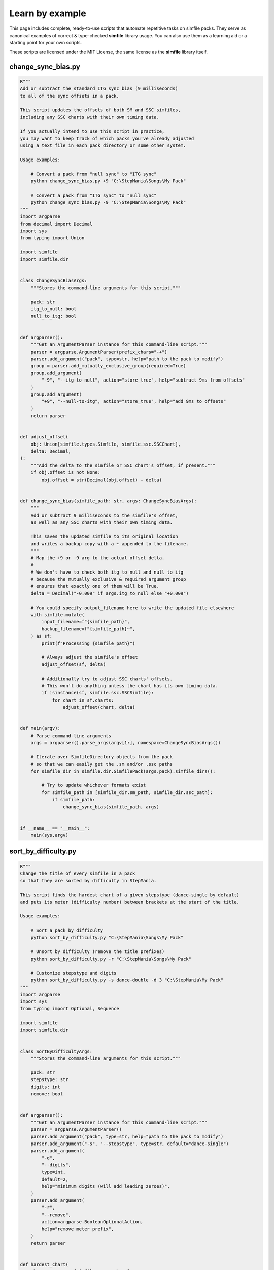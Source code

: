 .. _examples:

Learn by example
================

This page includes complete, ready-to-use scripts
that automate repetitive tasks on simfile packs.
They serve as canonical examples
of correct & type-checked **simfile** library usage.
You can also use them as a learning aid
or a starting point for your own scripts.

These scripts are licensed under the MIT License,
the same license as the **simfile** library itself.

change_sync_bias.py
-------------------

.. code:: python

    R"""
    Add or subtract the standard ITG sync bias (9 milliseconds)
    to all of the sync offsets in a pack.

    This script updates the offsets of both SM and SSC simfiles,
    including any SSC charts with their own timing data.

    If you actually intend to use this script in practice,
    you may want to keep track of which packs you've already adjusted
    using a text file in each pack directory or some other system.

    Usage examples:

        # Convert a pack from "null sync" to "ITG sync"
        python change_sync_bias.py +9 "C:\StepMania\Songs\My Pack"

        # Convert a pack from "ITG sync" to "null sync"
        python change_sync_bias.py -9 "C:\StepMania\Songs\My Pack"
    """
    import argparse
    from decimal import Decimal
    import sys
    from typing import Union

    import simfile
    import simfile.dir


    class ChangeSyncBiasArgs:
        """Stores the command-line arguments for this script."""

        pack: str
        itg_to_null: bool
        null_to_itg: bool


    def argparser():
        """Get an ArgumentParser instance for this command-line script."""
        parser = argparse.ArgumentParser(prefix_chars="-+")
        parser.add_argument("pack", type=str, help="path to the pack to modify")
        group = parser.add_mutually_exclusive_group(required=True)
        group.add_argument(
            "-9", "--itg-to-null", action="store_true", help="subtract 9ms from offsets"
        )
        group.add_argument(
            "+9", "--null-to-itg", action="store_true", help="add 9ms to offsets"
        )
        return parser


    def adjust_offset(
        obj: Union[simfile.types.Simfile, simfile.ssc.SSCChart],
        delta: Decimal,
    ):
        """Add the delta to the simfile or SSC chart's offset, if present."""
        if obj.offset is not None:
            obj.offset = str(Decimal(obj.offset) + delta)


    def change_sync_bias(simfile_path: str, args: ChangeSyncBiasArgs):
        """
        Add or subtract 9 milliseconds to the simfile's offset,
        as well as any SSC charts with their own timing data.

        This saves the updated simfile to its original location
        and writes a backup copy with a ~ appended to the filename.
        """
        # Map the +9 or -9 arg to the actual offset delta.
        #
        # We don't have to check both itg_to_null and null_to_itg
        # because the mutually exclusive & required argument group
        # ensures that exactly one of them will be True.
        delta = Decimal("-0.009" if args.itg_to_null else "+0.009")

        # You could specify output_filename here to write the updated file elsewhere
        with simfile.mutate(
            input_filename=f"{simfile_path}",
            backup_filename=f"{simfile_path}~",
        ) as sf:
            print(f"Processing {simfile_path}")

            # Always adjust the simfile's offset
            adjust_offset(sf, delta)

            # Additionally try to adjust SSC charts' offsets.
            # This won't do anything unless the chart has its own timing data.
            if isinstance(sf, simfile.ssc.SSCSimfile):
                for chart in sf.charts:
                    adjust_offset(chart, delta)


    def main(argv):
        # Parse command-line arguments
        args = argparser().parse_args(argv[1:], namespace=ChangeSyncBiasArgs())

        # Iterate over SimfileDirectory objects from the pack
        # so that we can easily get the .sm and/or .ssc paths
        for simfile_dir in simfile.dir.SimfilePack(args.pack).simfile_dirs():

            # Try to update whichever formats exist
            for simfile_path in [simfile_dir.sm_path, simfile_dir.ssc_path]:
                if simfile_path:
                    change_sync_bias(simfile_path, args)


    if __name__ == "__main__":
        main(sys.argv)


sort_by_difficulty.py
---------------------

.. code:: python

    R"""
    Change the title of every simfile in a pack
    so that they are sorted by difficulty in StepMania.

    This script finds the hardest chart of a given stepstype (dance-single by default)
    and puts its meter (difficulty number) between brackets at the start of the title.

    Usage examples:

        # Sort a pack by difficulty
        python sort_by_difficulty.py "C:\StepMania\Songs\My Pack"

        # Unsort by difficulty (remove the title prefixes)
        python sort_by_difficulty.py -r "C:\StepMania\Songs\My Pack"

        # Customize stepstype and digits
        python sort_by_difficulty.py -s dance-double -d 3 "C:\StepMania\My Pack"
    """
    import argparse
    import sys
    from typing import Optional, Sequence

    import simfile
    import simfile.dir


    class SortByDifficultyArgs:
        """Stores the command-line arguments for this script."""

        pack: str
        stepstype: str
        digits: int
        remove: bool


    def argparser():
        """Get an ArgumentParser instance for this command-line script."""
        parser = argparse.ArgumentParser()
        parser.add_argument("pack", type=str, help="path to the pack to modify")
        parser.add_argument("-s", "--stepstype", type=str, default="dance-single")
        parser.add_argument(
            "-d",
            "--digits",
            type=int,
            default=2,
            help="minimum digits (will add leading zeroes)",
        )
        parser.add_argument(
            "-r",
            "--remove",
            action=argparse.BooleanOptionalAction,
            help="remove meter prefix",
        )
        return parser


    def hardest_chart(
        charts: Sequence[simfile.types.Chart], stepstype: str
    ) -> Optional[simfile.types.Chart]:
        """
        Find & return the hardest chart (numerically) of a given stepstype.

        Returns None if there are no charts matching the stepstype.
        """
        return max(
            [c for c in charts if c.stepstype == stepstype],
            key=lambda c: int(c.meter or "1"),
            default=None,
        )


    def prefix_title_with_meter(simfile_path: str, args: SortByDifficultyArgs):
        """
        Add (or remove) a numeric prefix to the simfile's title.

        This saves the updated simfile to its original location
        and writes a backup copy with a ~ appended to the filename.
        """
        # You could specify output_filename here to write the updated file elsewhere
        with simfile.mutate(
            input_filename=f"{simfile_path}",
            backup_filename=f"{simfile_path}~",
        ) as sf:
            print(f"Processing {simfile_path}")

            # It's very unlikely for the title property to be blank or missing.
            # This is mostly to satisfy type-checkers.
            current_title = sf.title or ""

            if args.remove:
                # Look for a number in brackets at the start of the title
                if current_title.startswith("["):
                    open_bracket_index = current_title.find("[")
                    close_bracket_index = current_title.find("]")
                    bracketed_text = current_title[
                        open_bracket_index + 1 : close_bracket_index
                    ]
                    if bracketed_text.isnumeric():
                        # Remove the bracketed number from the title
                        sf.title = current_title[close_bracket_index + 1 :].lstrip(" ")
            else:
                # Find the hardest chart (numerically) within a stepstype
                # and use it to prefix the title
                chart = hardest_chart(sf.charts, args.stepstype)

                # Skip this simfile if there were no charts for the stepstype.
                # Nothing will be written to disk in this case.
                if not chart:
                    raise simfile.CancelMutation

                # It's very unlikely for the meter property to be blank or missing.
                # This is mostly to satisfy type-checkers.
                meter = chart.meter or "1"

                # Put the meter at the start of the title,
                # filling in leading zeros per arguments
                sf.title = f"[{meter.zfill(args.digits)}] {current_title}"


    def main(argv):
        # Parse command-line arguments
        args = argparser().parse_args(argv[1:], namespace=SortByDifficultyArgs())

        # Iterate over SimfileDirectory objects from the pack
        # so that we can easily get the .sm and/or .ssc paths
        for simfile_dir in simfile.dir.SimfilePack(args.pack).simfile_dirs():

            # Try to update whichever formats exist
            for simfile_path in [simfile_dir.sm_path, simfile_dir.ssc_path]:
                if simfile_path:
                    prefix_title_with_meter(simfile_path, args)


    if __name__ == "__main__":
        main(sys.argv)
